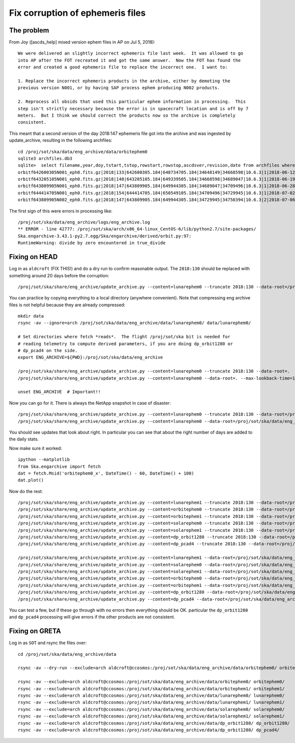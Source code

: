 Fix corruption of ephemeris files
=================================

The problem
-----------

From Joy ([ascds_help] mixed version ephem files in AP on Jul 5, 2018)::

  We were delivered an slightly incorrect ephemeris file last week.  It was allowed to go
  into AP after the FOT recreated it and got the same answer.  Now the FOT has found the
  error and created a good ephemeris file to replace the incorrect one.  I want to:

  1. Replace the incorrect ephemeris products in the archive, either by demoting the
  previous version N001, or by having SAP process ephem producing N002 products.

  2. Reprocess all obsids that used this particular ephem information in processing.  This
  step isn't strictly necessary because the error is in spacecraft location and is off by 7
  meters.  But I think we should correct the products now so the archive is completely
  consistent.

This meant that a second version of the day 2018:147 ephemeris file got into the archive
and was ingested by update_archive, resulting in the following archfiles::

  cd /proj/sot/ska/data/eng_archive/data/orbitephem0
  sqlite3 archfiles.db3
  sqlite>  select filename,year,doy,tstart,tstop,rowstart,rowstop,ascdsver,revision,date from archfiles where year=2018 and doy>130;
  orbitf642600305N001_eph0.fits.gz|2018|133|642600305.184|648734705.184|34648149|34668598|10.6.3|1|2018-06-12T23:22:18
  orbitf643205105N001_eph0.fits.gz|2018|140|643205105.184|649339505.184|34668598|34689047|10.6.3|1|2018-06-19T00:55:42
  orbitf643809905N001_eph0.fits.gz|2018|147|643809905.184|649944305.184|34689047|34709496|10.6.3|1|2018-06-28T16:30:52
  orbitf644414705N001_eph0.fits.gz|2018|154|644414705.184|650549105.184|34709496|34729945|10.6.3|1|2018-07-02T23:19:35
  orbitf643809905N002_eph0.fits.gz|2018|147|643809905.184|649944305.184|34729945|34750394|10.6.3|2|2018-07-06T16:53:38

The first sign of this were errors in processing like::

  /proj/sot/ska/data/eng_archive/logs/eng_archive.log
  ** ERROR - line 42777: /proj/sot/ska/arch/x86_64-linux_CentOS-6/lib/python2.7/site-packages/
  Ska.engarchive-3.43.1-py2.7.egg/Ska/engarchive/derived/orbit.py:97:
  RuntimeWarning: divide by zero encountered in true_divide

Fixing on HEAD
--------------

Log in as ``aldcroft`` (FIX THIS!) and do a dry run to confirm reasonable output.  The ``2018:130``
should be replaced with something around 20 days before the corruption::

  /proj/sot/ska/share/eng_archive/update_archive.py --content=lunarephem0 --truncate 2018:130 --data-root=/proj/sot/ska/data/eng_archive --dry-run

You can practice by copying everything to a local directory (anywhere convenient).  Note that compressing eng archive
files is not helpful because they are already compressed::

  mkdir data
  rsync -av --ignore=arch /proj/sot/ska/data/eng_archive/data/lunarephem0/ data/lunarephem0/

  # Set directories where fetch *reads*.  The flight /proj/sot/ska bit is needed for
  # reading telemetry to compute derived parameters, if you are doing dp_orbit1280 or
  # dp_pcad4 on the side.
  export ENG_ARCHIVE=${PWD}:/proj/sot/ska/data/eng_archive

  /proj/sot/ska/share/eng_archive/update_archive.py --content=lunarephem0 --truncate 2018:130 --data-root=.
  /proj/sot/ska/share/eng_archive/update_archive.py --content=lunarephem0 --data-root=. --max-lookback-time=100

  unset ENG_ARCHIVE  # Important!!

Now you can go for it.  There is always the NetApp snapshot in case of disaster::

  /proj/sot/ska/share/eng_archive/update_archive.py --content=lunarephem0 --truncate 2018:130 --data-root=/proj/sot/ska/data/eng_archive
  /proj/sot/ska/share/eng_archive/update_archive.py --content=lunarephem0 --data-root=/proj/sot/ska/data/eng_archive --max-lookback-time=100

You should see updates that look about right.  In particular you can see that about the right
number of days are added to the daily stats.

Now make sure it worked::

  ipython --matplotlib
  from Ska.engarchive import fetch
  dat = fetch.Msid('orbitephem0_x', DateTime() - 60, DateTime() + 100)
  dat.plot()

Now do the rest::

  /proj/sot/ska/share/eng_archive/update_archive.py --content=lunarephem1 --truncate 2018:130 --data-root=/proj/sot/ska/data/eng_archive
  /proj/sot/ska/share/eng_archive/update_archive.py --content=orbitephem0 --truncate 2018:130 --data-root=/proj/sot/ska/data/eng_archive
  /proj/sot/ska/share/eng_archive/update_archive.py --content=orbitephem1 --truncate 2018:130 --data-root=/proj/sot/ska/data/eng_archive
  /proj/sot/ska/share/eng_archive/update_archive.py --content=solarephem0 --truncate 2018:130 --data-root=/proj/sot/ska/data/eng_archive
  /proj/sot/ska/share/eng_archive/update_archive.py --content=solarephem1 --truncate 2018:130 --data-root=/proj/sot/ska/data/eng_archive
  /proj/sot/ska/share/eng_archive/update_archive.py --content=dp_orbit1280 --truncate 2018:130 --data-root=/proj/sot/ska/data/eng_archive
  /proj/sot/ska/share/eng_archive/update_archive.py --content=dp_pcad4 --truncate 2018:130 --data-root=/proj/sot/ska/data/eng_archive

  /proj/sot/ska/share/eng_archive/update_archive.py --content=lunarephem1 --data-root=/proj/sot/ska/data/eng_archive --max-lookback-time=100
  /proj/sot/ska/share/eng_archive/update_archive.py --content=solarephem0 --data-root=/proj/sot/ska/data/eng_archive --max-lookback-time=100
  /proj/sot/ska/share/eng_archive/update_archive.py --content=solarephem1 --data-root=/proj/sot/ska/data/eng_archive --max-lookback-time=100
  /proj/sot/ska/share/eng_archive/update_archive.py --content=orbitephem0 --data-root=/proj/sot/ska/data/eng_archive --max-lookback-time=100
  /proj/sot/ska/share/eng_archive/update_archive.py --content=orbitephem1 --data-root=/proj/sot/ska/data/eng_archive --max-lookback-time=100
  /proj/sot/ska/share/eng_archive/update_archive.py --content=dp_orbit1280 --data-root=/proj/sot/ska/data/eng_archive --max-lookback-time=100
  /proj/sot/ska/share/eng_archive/update_archive.py --content=dp_pcad4 --data-root=/proj/sot/ska/data/eng_archive --max-lookback-time=100

You can test a few, but if these go through with no errors then everything should be OK.
particular the ``dp_orbit1280`` and ``dp_pcad4`` processing will give errors if the other products are not consistent.

Fixing on GRETA
---------------

Log in as ``SOT`` and rsync the files over::

  cd /proj/sot/ska/data/eng_archive/data

  rsync -av --dry-run --exclude=arch aldcroft@ccosmos:/proj/sot/ska/data/eng_archive/data/orbitephem0/ orbitephem0/

  rsync -av --exclude=arch aldcroft@ccosmos:/proj/sot/ska/data/eng_archive/data/orbitephem0/ orbitephem0/
  rsync -av --exclude=arch aldcroft@ccosmos:/proj/sot/ska/data/eng_archive/data/orbitephem1/ orbitephem1/
  rsync -av --exclude=arch aldcroft@ccosmos:/proj/sot/ska/data/eng_archive/data/lunarephem0/ lunarephem0/
  rsync -av --exclude=arch aldcroft@ccosmos:/proj/sot/ska/data/eng_archive/data/lunarephem1/ lunarephem1/
  rsync -av --exclude=arch aldcroft@ccosmos:/proj/sot/ska/data/eng_archive/data/solarephem0/ solarephem0/
  rsync -av --exclude=arch aldcroft@ccosmos:/proj/sot/ska/data/eng_archive/data/solarephem1/ solarephem1/
  rsync -av --exclude=arch aldcroft@ccosmos:/proj/sot/ska/data/eng_archive/data/dp_orbit1280/ dp_orbit1280/
  rsync -av --exclude=arch aldcroft@ccosmos:/proj/sot/ska/data/eng_archive/data/dp_orbit1280/ dp_pcad4/
